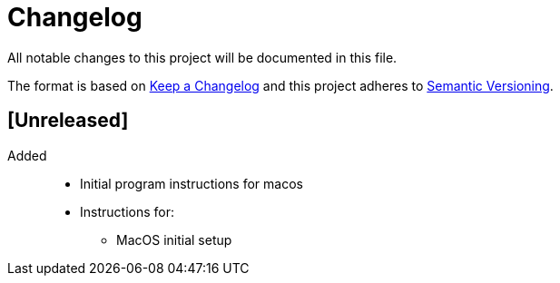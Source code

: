 Changelog
========

All notable changes to this project will be documented in this file.

The format is based on link:https://keepachangelong.com/en/1.0.0/[Keep a Changelog]
and this project adheres to link:https://semvar.org/spec/v2.0.0.html[Semantic Versioning].

== [Unreleased]

Added::

* Initial program instructions for macos
* Instructions for:
** MacOS initial setup
